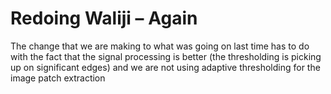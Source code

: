 * Redoing Waliji -- Again
The change that we are making to what was going on last time has to do
with the fact that the signal processing is better (the thresholding
is picking up on significant edges) and we are not using adaptive thresholding
for the image patch extraction


